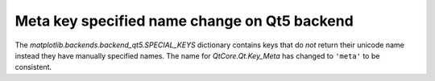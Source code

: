 Meta key specified name change on Qt5 backend
~~~~~~~~~~~~~~~~~~~~~~~~~~~~~~~~~~~~~~~~~~~~~~~~~~~~~~~~~~~~~~~~~~~~

The `matplotlib.backends.backend_qt5.SPECIAL_KEYS` dictionary
contains keys that do *not* return their unicode name
instead they have manually specified names. The name
for `QtCore.Qt.Key_Meta` has changed to ``'meta'`` to be consistent.
